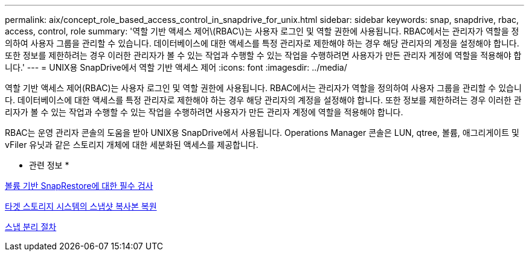 ---
permalink: aix/concept_role_based_access_control_in_snapdrive_for_unix.html 
sidebar: sidebar 
keywords: snap, snapdrive, rbac, access, control, role 
summary: '역할 기반 액세스 제어\(RBAC\)는 사용자 로그인 및 역할 권한에 사용됩니다. RBAC에서는 관리자가 역할을 정의하여 사용자 그룹을 관리할 수 있습니다. 데이터베이스에 대한 액세스를 특정 관리자로 제한해야 하는 경우 해당 관리자의 계정을 설정해야 합니다. 또한 정보를 제한하려는 경우 이러한 관리자가 볼 수 있는 작업과 수행할 수 있는 작업을 수행하려면 사용자가 만든 관리자 계정에 역할을 적용해야 합니다.' 
---
= UNIX용 SnapDrive에서 역할 기반 액세스 제어
:icons: font
:imagesdir: ../media/


[role="lead"]
역할 기반 액세스 제어(RBAC)는 사용자 로그인 및 역할 권한에 사용됩니다. RBAC에서는 관리자가 역할을 정의하여 사용자 그룹을 관리할 수 있습니다. 데이터베이스에 대한 액세스를 특정 관리자로 제한해야 하는 경우 해당 관리자의 계정을 설정해야 합니다. 또한 정보를 제한하려는 경우 이러한 관리자가 볼 수 있는 작업과 수행할 수 있는 작업을 수행하려면 사용자가 만든 관리자 계정에 역할을 적용해야 합니다.

RBAC는 운영 관리자 콘솔의 도움을 받아 UNIX용 SnapDrive에서 사용됩니다. Operations Manager 콘솔은 LUN, qtree, 볼륨, 애그리게이트 및 vFiler 유닛과 같은 스토리지 개체에 대한 세분화된 액세스를 제공합니다.

* 관련 정보 *

xref:concept_mandatory_checks_for_volume_based_snaprestore.adoc[볼륨 기반 SnapRestore에 대한 필수 검사]

xref:concept_restoring_snapshotcopies_ona_destination_storagesystem.adoc[타겟 스토리지 시스템의 스냅샷 복사본 복원]

xref:concept_snap_disconnect_procedure.adoc[스냅 분리 절차]
